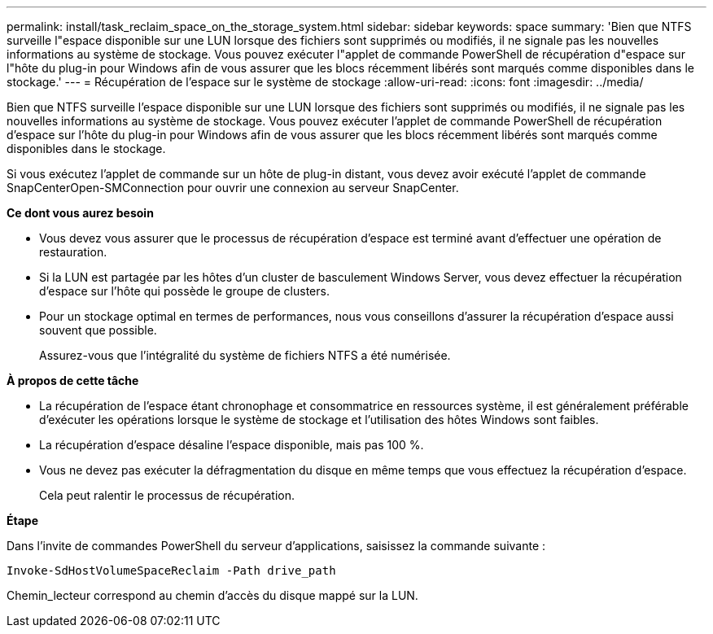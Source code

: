 ---
permalink: install/task_reclaim_space_on_the_storage_system.html 
sidebar: sidebar 
keywords: space 
summary: 'Bien que NTFS surveille l"espace disponible sur une LUN lorsque des fichiers sont supprimés ou modifiés, il ne signale pas les nouvelles informations au système de stockage. Vous pouvez exécuter l"applet de commande PowerShell de récupération d"espace sur l"hôte du plug-in pour Windows afin de vous assurer que les blocs récemment libérés sont marqués comme disponibles dans le stockage.' 
---
= Récupération de l'espace sur le système de stockage
:allow-uri-read: 
:icons: font
:imagesdir: ../media/


[role="lead"]
Bien que NTFS surveille l'espace disponible sur une LUN lorsque des fichiers sont supprimés ou modifiés, il ne signale pas les nouvelles informations au système de stockage. Vous pouvez exécuter l'applet de commande PowerShell de récupération d'espace sur l'hôte du plug-in pour Windows afin de vous assurer que les blocs récemment libérés sont marqués comme disponibles dans le stockage.

Si vous exécutez l'applet de commande sur un hôte de plug-in distant, vous devez avoir exécuté l'applet de commande SnapCenterOpen-SMConnection pour ouvrir une connexion au serveur SnapCenter.

*Ce dont vous aurez besoin*

* Vous devez vous assurer que le processus de récupération d'espace est terminé avant d'effectuer une opération de restauration.
* Si la LUN est partagée par les hôtes d'un cluster de basculement Windows Server, vous devez effectuer la récupération d'espace sur l'hôte qui possède le groupe de clusters.
* Pour un stockage optimal en termes de performances, nous vous conseillons d'assurer la récupération d'espace aussi souvent que possible.
+
Assurez-vous que l'intégralité du système de fichiers NTFS a été numérisée.



*À propos de cette tâche*

* La récupération de l'espace étant chronophage et consommatrice en ressources système, il est généralement préférable d'exécuter les opérations lorsque le système de stockage et l'utilisation des hôtes Windows sont faibles.
* La récupération d'espace désaline l'espace disponible, mais pas 100 %.
* Vous ne devez pas exécuter la défragmentation du disque en même temps que vous effectuez la récupération d'espace.
+
Cela peut ralentir le processus de récupération.



*Étape*

Dans l'invite de commandes PowerShell du serveur d'applications, saisissez la commande suivante :

`Invoke-SdHostVolumeSpaceReclaim -Path drive_path`

Chemin_lecteur correspond au chemin d'accès du disque mappé sur la LUN.
